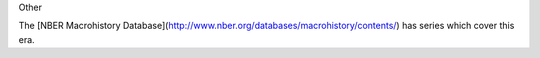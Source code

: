 Other


The [NBER Macrohistory Database](http://www.nber.org/databases/macrohistory/contents/) has series which cover this era.
